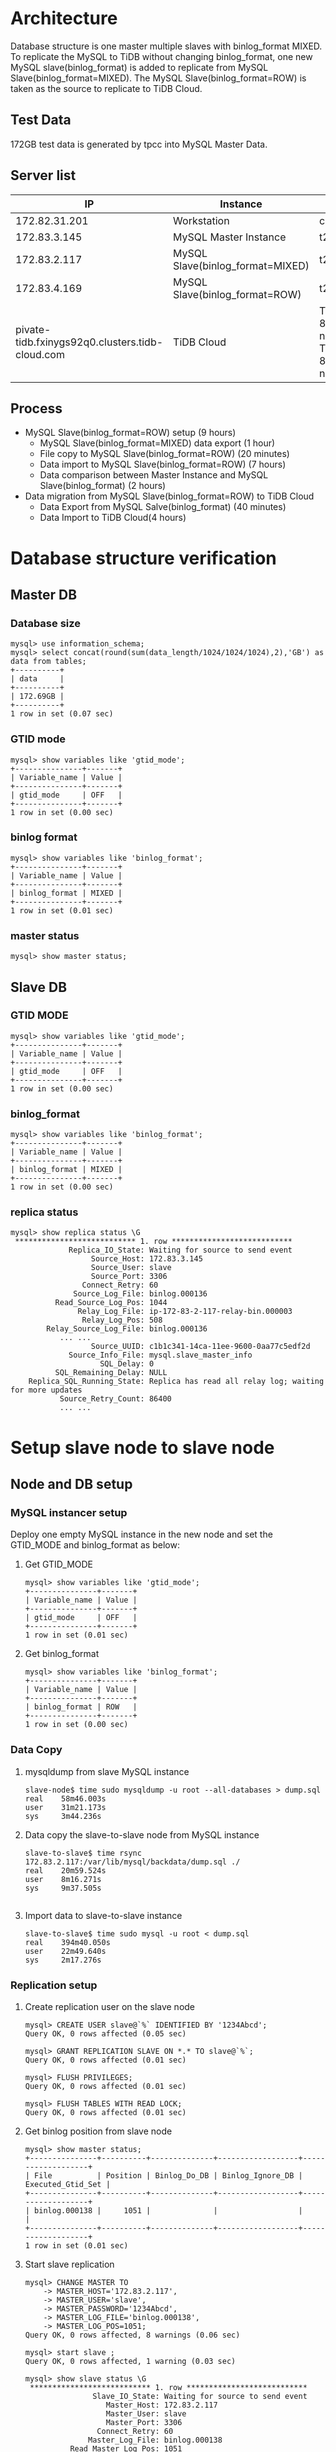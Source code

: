 #+OPTIONS: ^:nil
#+OPTIONS: \n:t

* Architecture
  Database structure is one master multiple slaves with binlog_format MIXED. To replicate the MySQL to TiDB without changing binlog_format, one new MySQL slave(binlog_format) is added to replicate from MySQL Slave(binlog_format=MIXED). The MySQL Slave(binlog_format=ROW) is taken as the source to replicate to TiDB Cloud.
  #+attr_html: :width 800px
  [[https://www.51yomo.net/static/doc/mysql2tidbcloud/001.png]]
** Test Data
   172GB test data is generated by tpcc into MySQL Master Data.
** Server list
  |                                              IP | Instance                         | Spec                                       |
  |-------------------------------------------------+----------------------------------+--------------------------------------------|
  |                                   172.82.31.201 | Workstation                      | c5.2xlarge                                 |
  |                                    172.83.3.145 | MySQL Master Instance            | t2.2xlarge                                 |
  |                                    172.83.2.117 | MySQL Slave(binlog_format=MIXED) | t2.2xlarge                                 |
  |                                    172.83.4.169 | MySQL Slave(binlog_format=ROW)   | t2.2xlarge                                 |
  | pivate-tidb.fxinygs92q0.clusters.tidb-cloud.com | TiDB Cloud                       | TiDB: 8c32GB 2 nodes, TiKV: 8c32GB 3 nodes |
** Process
   + MySQL Slave(binlog_format=ROW) setup (9 hours)
     - MySQL Slave(binlog_format=MIXED) data export (1 hour)
     - File copy to MySQL Slave(binlog_format=ROW) (20 minutes)
     - Data import to MySQL Slave(binlog_format=ROW) (7 hours)
     - Data comparison between Master Instance and MySQL Slave(binlog_format) (2 hours)
   + Data migration from MySQL Slave(binlog_format=ROW) to TiDB Cloud
     + Data Export from MySQL Salve(binlog_format) (40 minutes)
     + Data Import to TiDB Cloud(4 hours)
* Database structure verification
** Master DB
*** Database size
    #+BEGIN_SRC
mysql> use information_schema;
mysql> select concat(round(sum(data_length/1024/1024/1024),2),'GB') as data from tables;
+----------+
| data     |
+----------+
| 172.69GB |
+----------+
1 row in set (0.07 sec)
    #+END_SRC
*** GTID mode
    #+BEGIN_SRC
mysql> show variables like 'gtid_mode';
+---------------+-------+
| Variable_name | Value |
+---------------+-------+
| gtid_mode     | OFF   |
+---------------+-------+
1 row in set (0.00 sec)
    #+END_SRC
*** binlog format
    #+BEGIN_SRC
mysql> show variables like 'binlog_format';
+---------------+-------+
| Variable_name | Value |
+---------------+-------+
| binlog_format | MIXED |
+---------------+-------+
1 row in set (0.01 sec)
    #+END_SRC
*** master status
    #+BEGIN_SRC
mysql> show master status;
    #+END_SRC
** Slave DB
*** GTID MODE
    #+BEGIN_SRC
mysql> show variables like 'gtid_mode'; 
+---------------+-------+
| Variable_name | Value |
+---------------+-------+
| gtid_mode     | OFF   |
+---------------+-------+
1 row in set (0.00 sec)
    #+END_SRC
*** binlog_format
    #+BEGIN_SRC
mysql> show variables like 'binlog_format';
+---------------+-------+
| Variable_name | Value |
+---------------+-------+
| binlog_format | MIXED |
+---------------+-------+
1 row in set (0.00 sec)
    #+END_SRC
*** replica status
    #+BEGIN_SRC
mysql> show replica status \G  
 *************************** 1. row ***************************
             Replica_IO_State: Waiting for source to send event
                  Source_Host: 172.83.3.145
                  Source_User: slave
                  Source_Port: 3306
                Connect_Retry: 60
              Source_Log_File: binlog.000136
          Read_Source_Log_Pos: 1044
               Relay_Log_File: ip-172-83-2-117-relay-bin.000003
                Relay_Log_Pos: 508
        Relay_Source_Log_File: binlog.000136
           ... ...
                  Source_UUID: c1b1c341-14ca-11ee-9600-0aa77c5edf2d
             Source_Info_File: mysql.slave_master_info
                    SQL_Delay: 0
          SQL_Remaining_Delay: NULL
    Replica_SQL_Running_State: Replica has read all relay log; waiting for more updates
           Source_Retry_Count: 86400
           ... ...
    #+END_SRC
* Setup slave node to slave node
** Node and DB setup
*** MySQL instancer setup
Deploy one empty MySQL instance in the new node and set the GTID_MODE and binlog_format as below:
**** Get GTID_MODE
     #+BEGIN_SRC
 mysql> show variables like 'gtid_mode';
 +---------------+-------+
 | Variable_name | Value |
 +---------------+-------+
 | gtid_mode     | OFF   |
 +---------------+-------+
 1 row in set (0.01 sec)
     #+END_SRC
**** Get binlog_format
     #+BEGIN_SRC
 mysql> show variables like 'binlog_format';
 +---------------+-------+
 | Variable_name | Value |
 +---------------+-------+
 | binlog_format | ROW   |
 +---------------+-------+
 1 row in set (0.00 sec)
     #+END_SRC
*** Data Copy
**** mysqldump from slave MySQL instance
     #+BEGIN_SRC
 slave-node$ time sudo mysqldump -u root --all-databases > dump.sql
 real    58m46.003s
 user    31m21.173s
 sys     3m44.236s
     #+END_SRC
**** Data copy the slave-to-slave node from MySQL instance
     #+BEGIN_SRC
 slave-to-slave$ time rsync 172.83.2.117:/var/lib/mysql/backdata/dump.sql ./ 
 real    20m59.524s
 user    8m16.271s
 sys     9m37.505s

     #+END_SRC
**** Import data to slave-to-slave instance
     #+BEGIN_SRC
 slave-to-slave$ time sudo mysql -u root < dump.sql
 real    394m40.050s
 user    22m49.640s
 sys     2m17.276s
     #+END_SRC
*** Replication setup
**** Create replication user on the slave node
     #+BEGIN_SRC
  mysql> CREATE USER slave@`%` IDENTIFIED BY '1234Abcd';
  Query OK, 0 rows affected (0.05 sec)

  mysql> GRANT REPLICATION SLAVE ON *.* TO slave@`%`;
  Query OK, 0 rows affected (0.01 sec)

  mysql> FLUSH PRIVILEGES;
  Query OK, 0 rows affected (0.01 sec)

  mysql> FLUSH TABLES WITH READ LOCK;
  Query OK, 0 rows affected (0.01 sec)
     #+END_SRC
**** Get binlog position from slave node
     #+BEGIN_SRC
  mysql> show master status;
  +---------------+----------+--------------+------------------+-------------------+
  | File          | Position | Binlog_Do_DB | Binlog_Ignore_DB | Executed_Gtid_Set |
  +---------------+----------+--------------+------------------+-------------------+
  | binlog.000138 |     1051 |              |                  |                   |
  +---------------+----------+--------------+------------------+-------------------+
  1 row in set (0.01 sec)
     #+END_SRC
**** Start slave replication
     #+BEGIN_SRC
  mysql> CHANGE MASTER TO                                                                                                                                                              
      -> MASTER_HOST='172.83.2.117',
      -> MASTER_USER='slave',       
      -> MASTER_PASSWORD='1234Abcd',           
      -> MASTER_LOG_FILE='binlog.000138',
      -> MASTER_LOG_POS=1051;                                                               
  Query OK, 0 rows affected, 8 warnings (0.06 sec)               
                                             
  mysql> start slave ;                
  Query OK, 0 rows affected, 1 warning (0.03 sec)
                                             
  mysql> show slave status \G    
   *************************** 1. row ***************************
                 Slave_IO_State: Waiting for source to send event
                    Master_Host: 172.83.2.117
                    Master_User: slave
                    Master_Port: 3306
                  Connect_Retry: 60
                Master_Log_File: binlog.000138
            Read_Master_Log_Pos: 1051
                 Relay_Log_File: ip-172-83-4-169-relay-bin.000002
                  Relay_Log_Pos: 323
          Relay_Master_Log_File: binlog.000138
          ... ...
               Master_Server_Id: 10001
                    Master_UUID: 8b750673-159f-11ee-ae00-129f095a0c83
               Master_Info_File: mysql.slave_master_info
                      SQL_Delay: 0
            SQL_Remaining_Delay: NULL
        Slave_SQL_Running_State: Replica has read all relay log; waiting for more updates
             Master_Retry_Count: 86400
          ... ...
     #+END_SRC
**** Set server id for slave-slave node
     #+BEGIN_SRC
  slave-to-slave$ more /etc/mysql/conf.d/my.cnf
  ... ...
  [mysqld]
  server_id=10002
     #+END_SRC
* Data comparison between master and slave-to-slave
  Make sure there are enough disk for data comparison in the both MySQL database which use tmpdir. This step is not mandatory for production. Recommend to diff in the test environment to make sure the process is correct.
** make sure the dir of tmpdir has enough disk
   #+BEGIN_SRC
mysql> show variables like 'tmpdir';
+---------------+-------+
| Variable_name | Value |
+---------------+-------+
| tmpdir        | /tmp  |
+---------------+-------+
1 row in set (0.01 sec)  
   #+END_SRC
** Analyze all the tables
   Before data comparason, the analyze must be done in the slave-to-slave MySQL instance which impact the performance a lot. 
** Create check user in the master node(optional)
   
  #+BEGIN_SRC
mysql> create user `datachkusr`@`%` identified by '1234Abcd'; 
Query OK, 0 rows affected (0.01 sec)

mysql> grant select on *.* to `datachkusr`@`%`;
Query OK, 0 rows affected (0.01 sec)

mysql> grant SHOW DATABASES on *.* to `datachkusr`@`%`;
Query OK, 0 rows affected (0.01 sec)

mysql> grant RELOAD on *.* to `datachkusr`@`%`;
Query OK, 0 rows affected (0.01 sec)
  #+END_SRC
** Create check user in the slave-to-slave node
   No need to create the user manually since it is replicated to salve-to-salve from master db.
** config file for sync-diff-inspector
   #+BEGIN_SRC
workstation$ more config.toml
check-thread-count = 64
export-fix-sql = true
check-struct-only = false
skip-non-existing-table = false

######################### Datasource config #########################
[data-sources]
[data-sources.masterdb]
    host = "172.83.3.145"
    port = 3306
    user = "datachkusr"
    password = "1234Abcd"

[data-sources.slave2slave]
    host = "172.83.4.169"
    port = 3306
    user = "datachkusr"
    password = "1234Abcd"

[task]
    output-dir = "./output"
    source-instances = ["masterdb"]
    target-instance = "slave2slave"
    target-check-tables = ["*.*"]
   #+END_SRC
** Data comparison execution
   #+BEGIN_SRC
workstation$ sync_diff_inspector --config=config.toml 
A total of 10 tables need to be compared

Comparing the table structure of ``test`.`test03`` ... equivalent
Comparing the table data of ``test`.`test03`` ... equivalent
Comparing the table structure of ``tpcc`.`district`` ... equivalent
Comparing the table data of ``tpcc`.`district`` ... equivalent
Comparing the table structure of ``tpcc`.`item`` ... equivalent
Comparing the table data of ``tpcc`.`item`` ... equivalent
Comparing the table structure of ``tpcc`.`new_order`` ... equivalent
Comparing the table data of ``tpcc`.`new_order`` ... equivalent
Comparing the table structure of ``tpcc`.`orders`` ... equivalent
Comparing the table data of ``tpcc`.`orders`` ... equivalent
Comparing the table structure of ``tpcc`.`history`` ... equivalent
Comparing the table data of ``tpcc`.`history`` ... equivalent
Comparing the table structure of ``tpcc`.`customer`` ... equivalent
Comparing the table data of ``tpcc`.`customer`` ... equivalent
Comparing the table structure of ``tpcc`.`stock`` ... equivalent
Comparing the table data of ``tpcc`.`stock`` ... equivalent
Comparing the table structure of ``tpcc`.`order_line`` ... equivalent
Comparing the table data of ``tpcc`.`order_line`` ... equivalent
_____________________________________________________________________________
Progress [============================================================>] 100% 0/0
A total of 10 table have been compared and all are equal.
You can view the comparision details through './output/sync_diff.log'
   #+END_SRC
* TiDB Cloud replication(DM on cloud setup)
** TiDB Cloud setup
   Please go the [[https://tidbcloud.com/][TiDB Cloud]] to start one cluster.
** VPC Peering
   Please refer to [[https://docs.pingcap.com/tidbcloud/set-up-vpc-peering-connections][VPC Peering setup]] to setup the vpc peering between TiDB Cloud and VPC of MySQL cluster. After the vpc peering setup, test the connection between TiDB Cloud and MySQL cluster vpc.
   #+BEGIN_SRC
admin@ip-172-83-4-169:~$ mysql --connect-timeout 15 -u root -h private-tidb.fxinygs92q0.clusters.tidb-cloud.com -P 4000 -D test -p
Enter password: 
Welcome to the MySQL monitor.  Commands end with ; or \g.
Your MySQL connection id is 943
Server version: 5.7.25-TiDB-v6.5.3 TiDB Server (Apache License 2.0) Enterprise Edition, MySQL 5.7 compatible

Copyright (c) 2000, 2023, Oracle and/or its affiliates.

Oracle is a registered trademark of Oracle Corporation and/or its
affiliates. Other names may be trademarks of their respective
owners.

Type 'help;' or '\h' for help. Type '\c' to clear the current input statement.

mysql> 
   #+END_SRC
** User preparation on the slave-to-slave node
   #+BEGIN_SRC
mysql> create user `tidbdmusr`@`10.250.8.0/21` identified by '1234Abcd';
Query OK, 0 rows affected (0.01 sec)

mysql> GRANT SELECT,LOCK TABLES,RELOAD,REPLICATION SLAVE,REPLICATION CLIENT ON *.* TO `tidbdmusr`@`10.250.8.0/21`; 
Query OK, 0 rows affected (0.01 sec)

mysql> flush privileges; 
Query OK, 0 rows affected (0.01 sec)
   #+END_SRC
** Check collation before migration
   #+BEGIN_SRC
mysql> show collation;
   #+END_SRC
** DM replication setup
   + Create DM job
     #+attr_html: :width 800px
     [[https://www.51yomo.net/static/doc/mysql2tidbcloud/002.png]]
     #+attr_html: :width 800px
     [[https://www.51yomo.net/static/doc/mysql2tidbcloud/003.png]]
     #+attr_html: :width 800px
     [[https://www.51yomo.net/static/doc/mysql2tidbcloud/004.png]]
   + make sure the vpc peering has been setup
     #+attr_html: :width 800px
     [[https://www.51yomo.net/static/doc/mysql2tidbcloud/005.png]]
   + Choose full data and incremental replication
     #+attr_html: :width 800px
     [[https://www.51yomo.net/static/doc/mysql2tidbcloud/006.png]]
   + Check all warns
     Recommend to conntact us if there is any warnings.
     #+attr_html: :width 800px
     [[https://www.51yomo.net/static/doc/mysql2tidbcloud/007.png]]
     #+attr_html: :width 800px
     [[https://www.51yomo.net/static/doc/mysql2tidbcloud/008.png]]
   + Ignore warnings if it is acceptable
     #+attr_html: :width 800px
     [[https://www.51yomo.net/static/doc/mysql2tidbcloud/009.png]]
   + No performance requirment, 2RU is recommended
     #+attr_html: :width 800px
     [[https://www.51yomo.net/static/doc/mysql2tidbcloud/010.png]]
     #+attr_html: :width 800px
     [[https://www.51yomo.net/static/doc/mysql2tidbcloud/011.png]]
   + Check the status until the migration is completed
     #+attr_html: :width 800px
     [[https://www.51yomo.net/static/doc/mysql2tidbcloud/012.png]]
     #+attr_html: :width 800px
     [[https://www.51yomo.net/static/doc/mysql2tidbcloud/013.png]]
     #+attr_html: :width 800px
     [[https://www.51yomo.net/static/doc/mysql2tidbcloud/014.png]]
     #+attr_html: :width 800px
     [[https://www.51yomo.net/static/doc/mysql2tidbcloud/015.png]]
     #+attr_html: :width 800px
     [[https://www.51yomo.net/static/doc/mysql2tidbcloud/016.png]]
     #+attr_html: :width 800px
     [[https://www.51yomo.net/static/doc/mysql2tidbcloud/017.png]]
     #+attr_html: :width 800px
     [[https://www.51yomo.net/static/doc/mysql2tidbcloud/018.png]]
     #+attr_html: :width 800px
     [[https://www.51yomo.net/static/doc/mysql2tidbcloud/019.png]]
     #+attr_html: :width 800px
     [[https://www.51yomo.net/static/doc/mysql2tidbcloud/020.png]]

** Data comparison
*** Table analyze
*** Data comparison
    #+BEGIN_SRC
workstation$ more mysql-vs-tidb.toml
check-thread-count = 64
export-fix-sql = true
check-struct-only = false
skip-non-existing-table = false

######################### Datasource config #########################
[data-sources]
[data-sources.masterdb]
    host = "172.83.3.145"
    port = 3306
    user = "datachkusr"
    password = "1234Abcd"

[data-sources.tidb]
    host = "private-tidb.fxinygs92q0.clusters.tidb-cloud.com"
    port = 4000
    user = "root"
    password = "1234Abcd"

[task]
    output-dir = "./output"
    source-instances = ["masterdb"]
    target-instance = "tidb"
    target-check-tables = ["tpcc.*"]
    #+END_SRC
*** RUn diff
    #+BEGIN_SRC
workstation$ sync_diff_inspector --config=mysql-vs-tidb.toml
A total of 9 tables need to be compared

Comparing the table structure of ``tpcc`.`new_order`` ... equivalent
Comparing the table structure of ``tpcc`.`district`` ... equivalent
Comparing the table structure of ``tpcc`.`customer`` ... equivalent
Comparing the table structure of ``tpcc`.`order_line`` ... equivalent
Comparing the table structure of ``tpcc`.`history`` ... equivalent
Comparing the table structure of ``tpcc`.`warehouse`` ... equivalent
Comparing the table structure of ``tpcc`.`stock`` ... equivalent
Comparing the table structure of ``tpcc`.`item`` ... equivalent
Comparing the table structure of ``tpcc`.`orders`` ... equivalent
Comparing the table data of ``tpcc`.`district`` ... equivalent
Comparing the table data of ``tpcc`.`warehouse`` ... equivalent
Comparing the table data of ``tpcc`.`item`` ... equivalent
Comparing the table data of ``tpcc`.`new_order`` ... equivalent
Comparing the table data of ``tpcc`.`customer`` ... equivalent
Comparing the table data of ``tpcc`.`history`` ... equivalent
Comparing the table data of ``tpcc`.`orders`` ... equivalent
Comparing the table data of ``tpcc`.`stock`` ... equivalent
Comparing the table data of ``tpcc`.`order_line`` ... equivalent
_____________________________________________________________________________
Progress [============================================================>] 100% 0/0
A total of 9 table have been compared and all are equal.
You can view the comparision details through './output/sync_diff.log'
    #+END_SRC
*** Data generation
    + Master db
    #+BEGIN_SRC
mysql> insert into test03 values(5,5);
Query OK, 1 row affected (0.08 sec)

mysql> select * from test03;
+-------+-------+
| col01 | col02 |
+-------+-------+
|     1 |     1 |
|     2 |     2 |
|     3 |     3 |
|     4 |     4 |
|     5 |     5 |
+-------+-------+
5 rows in set (0.00 sec)
    #+END_SRC
    + TiDB
      #+BEGIN_SRC
mysql> select * from test03;
+-------+-------+
| col01 | col02 |
+-------+-------+
|     1 |     1 |
|     2 |     2 |
|     3 |     3 |
|     4 |     4 |
|     5 |     5 |
+-------+-------+
5 rows in set (0.00 sec)
      #+END_SRC
*** Database creation
    + master db
    #+BEGIN_SRC
mysql> create database tpcc02 collate utf8mb4_bin;
Query OK, 1 row affected (0.02 sec)
    #+END_SRC
    + tidb
      #+BEGIN_SRC
mysql> show databases; 
+--------------------+
| Database           |
+--------------------+
| INFORMATION_SCHEMA |
| PERFORMANCE_SCHEMA |
.. ...
| tpcc               |
| tpcc02             |
+--------------------+
7 rows in set (0.00 sec)
      #+END_SRC
*** Test data import
    #+BEGIN_SRC
workstation$ tiup bench tpcc -H 172.83.3.145 -P 3306 -D tpcc02 --warehouses 2 -U dataload -p 1234Abcd --threads 10 prepare
tiup is checking updates for component bench ...                                          
Starting component `bench`: /home/admin/.tiup/components/bench/v1.12.0/tiup-bench tpcc -H 172.83.3.145 -P 3306 -D tpcc02 --warehouses 2 -U dataload -p 1234Abcd --threads 10 prepare
creating table warehouse                                                                  
creating table district                                                                   
creating table customer                                                                   
creating table history                                                                    
creating table new_order                                                                  
creating table orders                                                                     
creating table order_line                                                                 
creating table stock                                                                      
creating table item                                                                       
load to item
... ...
Finished
    #+END_SRC
*** Check replicated data
    #+BEGIN_SRC
workstation$ more mysql-vs-tidb-02.toml
check-thread-count = 64
export-fix-sql = true
check-struct-only = false
skip-non-existing-table = false

######################### Datasource config #########################
[data-sources]
[data-sources.masterdb]
    host = "172.83.3.145"
    port = 3306
    user = "datachkusr"
    password = "1234Abcd"

[data-sources.tidb]
    host = "private-tidb.fxinygs92q0.clusters.tidb-cloud.com"
    port = 4000
    user = "root"
    password = "1234Abcd"

[task]
    output-dir = "./output"
    source-instances = ["masterdb"]
    target-instance = "tidb"
    target-check-tables = ["tpcc02.*"]
    #+END_SRC

*** Data comparison
    #+BEGIN_SRC
workstation$ sync_diff_inspector --config=mysql-vs-tidb-02.toml
A total of 9 tables need to be compared

Comparing the table structure of ``tpcc02`.`customer`` ... equivalent
Comparing the table structure of ``tpcc02`.`orders`` ... equivalent
Comparing the table structure of ``tpcc02`.`order_line`` ... equivalent
Comparing the table structure of ``tpcc02`.`stock`` ... equivalent
Comparing the table structure of ``tpcc02`.`item`` ... equivalent
Comparing the table structure of ``tpcc02`.`warehouse`` ... equivalent
Comparing the table structure of ``tpcc02`.`new_order`` ... equivalent
Comparing the table structure of ``tpcc02`.`district`` ... equivalent
Comparing the table data of ``tpcc02`.`warehouse`` ... equivalent
Comparing the table data of ``tpcc02`.`district`` ... equivalent
Comparing the table data of ``tpcc02`.`new_order`` ... equivalent
Comparing the table data of ``tpcc02`.`orders`` ... equivalent
Comparing the table data of ``tpcc02`.`item`` ... equivalent
Comparing the table data of ``tpcc02`.`customer`` ... equivalent
Comparing the table structure of ``tpcc02`.`history`` ... equivalent
Comparing the table data of ``tpcc02`.`history`` ... equivalent
Comparing the table data of ``tpcc02`.`stock`` ... equivalent
Comparing the table data of ``tpcc02`.`order_line`` ... equivalent
_____________________________________________________________________________
Progress [============================================================>] 100% 0/0
A total of 9 table have been compared and all are equal.
You can view the comparision details through './output/sync_diff.log'
    #+END_SRC

* Todo
** Data flow
   + Setup two ec2
   + Setup the mysql on the ec2
     - Setup master mysql node with binlog format mix
     - Setup slace mysql node with binlog row format
   + mock data into master mysql
   + Setup DM to replicate data

     
** References
  #+BEGIN_SRC
workstation$ wget https://cdn.mysql.com//Downloads/MySQL-5.7/mysql-server_5.7.42-1debian10_amd64.deb-bundle.tar
tar xvf mysql-server_5.7.42-1debian10_amd64.deb-bundle.tar

sudo apt-key adv --keyserver pgp.mit.edu --recv-keys 467B942D3A79BD29
  #+END_SRC

  https://www.digitalocean.com/community/tutorials/how-to-install-the-latest-mysql-on-debian-10

  https://computingforgeeks.com/how-to-install-mysql-on-debian-linux-system/
  https://stackoverflow.com/questions/36979574/mysql-5-7-community-server-non-interactive-apt-install

*** replication
    https://hevodata.com/learn/mysql-master-slave-replication/#b2

    https://www.mysqltutorial.org/import-csv-file-mysql-table/
    
    + Create user
      #+BEGIN_SRC
MySQL$ CREATE USER slave@`%` IDENTIFIED BY '1234Abcd';
MySQL$ GRANT REPLICATION SLAVE ON *.* TO slave@`%`;
MySQL$ FLUSH PRIVILEGES;
MySQL$ FLUSH TABLES WITH READ LOCK;
      #+END_SRC
    + Move data from master to slave
      - data dumpling to csv into csv file
      - load data infile csv to table
    + Setup replication
      #+BEGIN_SRC
MySQL$ CHANGE MASTER TO
MASTER_HOST='172.83.3.118',
MASTER_USER='slave',
MASTER_PASSWORD='1234Abcd',
MASTER_LOG_FILE='binlog.000007',
MASTER_LOG_POS=859;

MySQL$ show slave status \G
MySQL$ start slave;
MySQL$ show slave status \G
      #+END_SRC

*** DM User
    #+BEGIN_SRC
https://docs.pingcap.com/tidbcloud/migrate-from-mysql-using-data-migration?_gl=1*m1cmxi*_gcl_au*MjQ3MTk4OTI2LjE2ODU1MzAxOTc.&_ga=2.251305286.1197550859.1687160686-1219007525.1677735681#grant-required-privileges-to-the-upstream-database
    #+END_SRC
**** error
#+BEGIN_SRC
code=26007:class=task-check:scope=internal:level=medium], Message: source-900026 has GTID_MODE = OFF instead of ON, Workaround: Please check the `enable-gtid` config in source configuration file.
#+END_SRC
**** After set the GTID=ON
     After set the slave's GTID to on, it also requires the upstream server to set the GTID to on. 
#+BEGIN_SRC
 The replication receiver thread cannot start because the source has GTID_MODE = OFF and this server has GTID_MODE = ON.
#+END_SRC
****  Authentication plugin 'caching_sha2_password' reported error: Authentication requires secure connection
     #+BEGIN_SRC
MySQL$ CHANGE MASTER TO GET_MASTER_PUBLIC_KEY=1;
     ERROR 3021 (HY000): This operation cannot be performed with a running replica io thread; run STOP REPLICA IO_THREAD FOR CHANNEL '' first.
MySQL$ stop slave;
MySQL$ CHANGE MASTER TO GET_MASTER_PUBLIC_KEY=1;
MySQL$ start slave;
     #+END_SRC
**** Failure start
     #+BEGIN_SRC
Got fatal error 1236 from source when reading data from binary log: 'Cannot replicate anonymous transaction when @@GLOBAL.GTID_MODE = ON, at file ./binlog.000003, position 2207.; the first event 'binlog.000003' at 2207, the last event read from './binlog.000003' at 2293, the last byte read from './binlog.000003' at 2293.'
     #+END_SRC
     https://dev.mysql.com/doc/refman/5.7/en/replication-mode-change-online-concepts.html
**** ON_PERMISSUVE
     Succeeded to replicate data to slave. But failed to replicate data to TiDB. error as below:
     get binlog event error: ERROR 1236(HY000); The replication sender thread cannot start in AUTO_POSITION mode: this server has GTID_MODE = ON_PERMISSICE instead of ON.

** Config file
*** Master
    #+BEGIN_SRC
[mysqld]
binlog_format=MIXED
gtid_mode=ON
enforce-gtid-consistency=ON
    #+END_SRC
*** Slave
    #+BEGIN_SRC
[mysqld]
binlog_format=MIXED
server_id=10001
gtid_mode=ON
enforce-gtid-consistency=ON
    #+END_SRC
*** Slave to Slave
    #+BEGIN_SRC
[mysqld]
binlog_format=MIXED
server_id=10002
gtid_mode=ON
enforce-gtid-consistency=ON
    #+END_SRC
** Full data copy
**** Input
     + Target MySQL Connection String
       - host
       - port
       - user
       - password
     + S3
       - bucket name
       - prefix
       - kms(might not required)
       - role permission
     + Target MySQL
       - host
       - port
       - user
       - password
     + Target TiDB
       - project
       - cluster name
*** Todo
https://blog.csdn.net/weixin_42421284/article/details/113638321
set sql_log_bin=0

** Fatal error: The replica I/O thread stops because source and replica have equal MySQL server UUIDs; these UUIDs must be different for replication to w
ork.
remove auto.conf

* Problems
** DM bug
   https://jira.tidbcloud.com/browse/DM-8986
** Test data(500GB) - data generatio

* Slave node setup
** Stop master node DB
** Copy the master data file to slave node
   #+BEGIN_SRC
rm auto.cnf
   #+END_SRC
** Create user for data replication to slave on master node
   #+BEGIN_SRC
mysql> CREATE USER slave@`%` IDENTIFIED BY '1234Abcd';
Query OK, 0 rows affected (0.02 sec)

mysql> GRANT REPLICATION SLAVE ON *.* TO slave@`%`;
Query OK, 0 rows affected (0.01 sec)

mysql> FLUSH PRIVILEGES;
Query OK, 0 rows affected (0.01 sec)

mysql> FLUSH TABLES WITH READ LOCK;
Query OK, 0 rows affected (0.00 sec)
   #+END_SRC
** Get the binlog position from master node
   #+BEGIN_SRC
mysql> show master status; 
+---------------+----------+--------------+------------------+-------------------+
| File          | Position | Binlog_Do_DB | Binlog_Ignore_DB | Executed_Gtid_Set |
+---------------+----------+--------------+------------------+-------------------+
| binlog.000136 |      859 |              |                  |                   |
+---------------+----------+--------------+------------------+-------------------+
1 row in set (0.01 sec)
   #+END_SRC
** Setup the slave replication
   #+BEGIN_SRC
mysql> CHANGE MASTER TO
MASTER_HOST='172.83.3.145',
MASTER_USER='slave',
MASTER_PASSWORD='1234Abcd',
MASTER_LOG_FILE='binlog.000136',
MASTER_LOG_POS=859;
Query OK, 0 rows affected, 8 warnings (0.03 sec)
mysql> start slave; 
Query OK, 0 rows affected, 1 warning (0.01 sec)
   #+END_SRC
*** GTID MODE
    #+BEGIN_SRC
mysql> show variables like 'gtid_mode'; 
+---------------+-------+
| Variable_name | Value |
+---------------+-------+
| gtid_mode     | OFF   |
+---------------+-------+
1 row in set (0.00 sec)
    #+END_SRC
*** binlog_format
    #+BEGIN_SRC
mysql> show variables like 'binlog_format';
+---------------+-------+
| Variable_name | Value |
+---------------+-------+
| binlog_format | MIXED |
+---------------+-------+
1 row in set (0.00 sec)
    #+END_SRC
*** replica status
    #+BEGIN_SRC
mysql> show replica status \G  
 *************************** 1. row ***************************
             Replica_IO_State: Waiting for source to send event
                  Source_Host: 172.83.3.145
                  Source_User: slave
                  Source_Port: 3306
                Connect_Retry: 60
              Source_Log_File: binlog.000136
          Read_Source_Log_Pos: 1044
               Relay_Log_File: ip-172-83-2-117-relay-bin.000003
                Relay_Log_Pos: 508
        Relay_Source_Log_File: binlog.000136
           ... ...
                  Source_UUID: c1b1c341-14ca-11ee-9600-0aa77c5edf2d
             Source_Info_File: mysql.slave_master_info
                    SQL_Delay: 0
          SQL_Remaining_Delay: NULL
    Replica_SQL_Running_State: Replica has read all relay log; waiting for more updates
           Source_Retry_Count: 86400
           ... ...
    #+END_SRC
